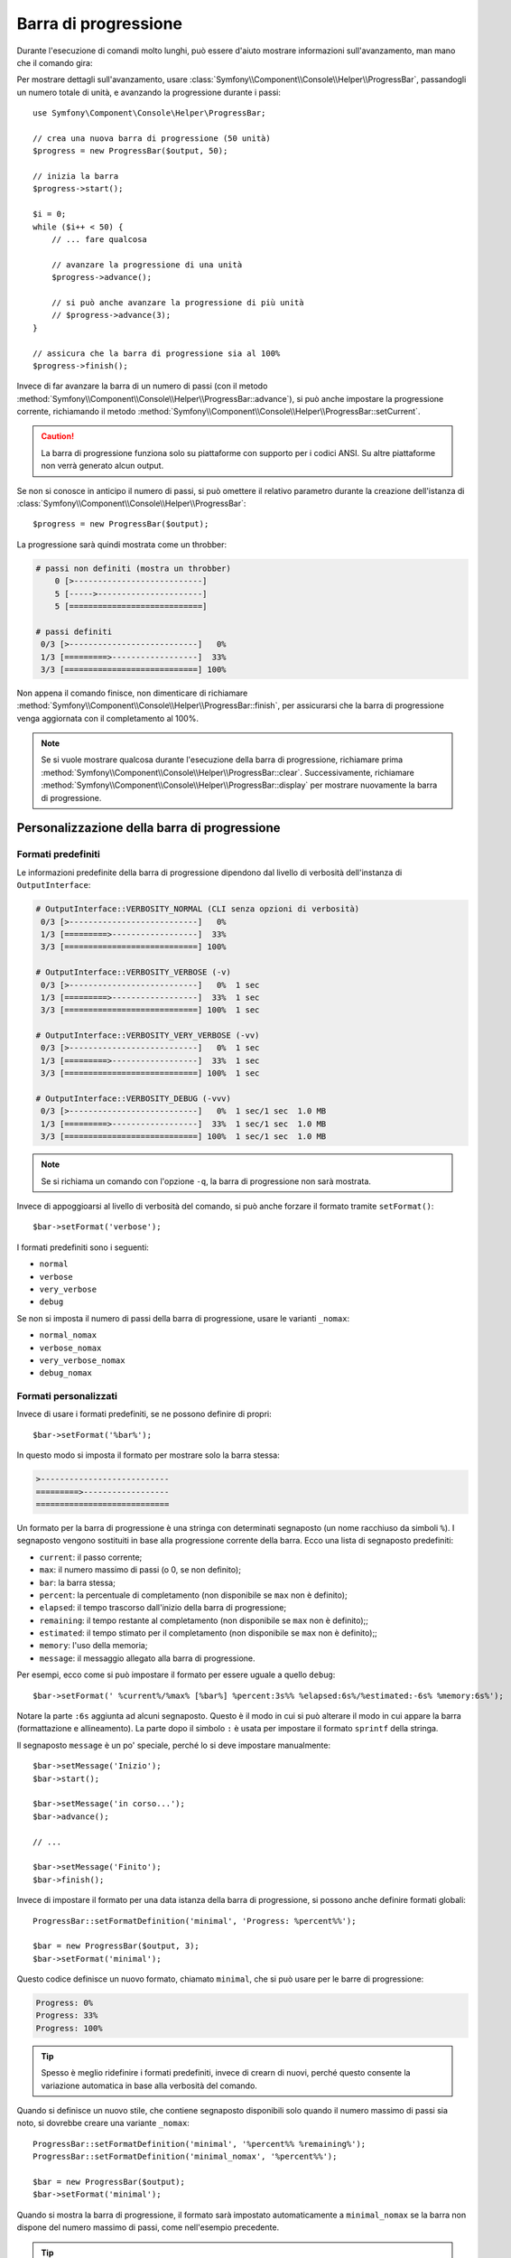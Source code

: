 .. index::
    single: Aiutanti di console; Barra di progressione

Barra di progressione
=====================

.. versionadded:: 2.5
    La barra di progressione è stata introdotta in Symfony 2.5, come sostituto
    dell':doc:`aiutante Progress </components/console/helpers/progresshelper>`.

Durante l'esecuzione di comandi molto lunghi, può essere d'aiuto mostrare informazioni
sull'avanzamento, man mano che il comando gira:

.. image:: /images/components/console/progressbar.gif

Per mostrare dettagli sull'avanzamento, usare
:class:`Symfony\\Component\\Console\\Helper\\ProgressBar`, passandogli un
numero totale di unità, e avanzando la progressione durante i passi::

    use Symfony\Component\Console\Helper\ProgressBar;

    // crea una nuova barra di progressione (50 unità)
    $progress = new ProgressBar($output, 50);

    // inizia la barra
    $progress->start();

    $i = 0;
    while ($i++ < 50) {
        // ... fare qualcosa

        // avanzare la progressione di una unità
        $progress->advance();

        // si può anche avanzare la progressione di più unità
        // $progress->advance(3);
    }

    // assicura che la barra di progressione sia al 100%
    $progress->finish();

Invece di far avanzare la barra di un numero di passi (con il metodo
:method:`Symfony\\Component\\Console\\Helper\\ProgressBar::advance`),
si può anche impostare la progressione corrente, richiamando il metodo
:method:`Symfony\\Component\\Console\\Helper\\ProgressBar::setCurrent`.

.. caution::

    La barra di progressione funziona solo su piattaforme con supporto per i codici ANSI. Su altre
    piattaforme non verrà generato alcun output.

Se non si conosce in anticipo il numero di passi, si può omettere il relativo parametro
durante la creazione dell'istanza di
:class:`Symfony\\Component\\Console\\Helper\\ProgressBar`::

    $progress = new ProgressBar($output);

La progressione sarà quindi mostrata come un throbber:

.. code-block:: text

    # passi non definiti (mostra un throbber)
        0 [>---------------------------]
        5 [----->----------------------]
        5 [============================]

    # passi definiti
     0/3 [>---------------------------]   0%
     1/3 [=========>------------------]  33%
     3/3 [============================] 100%

Non appena il comando finisce, non dimenticare di richiamare
:method:`Symfony\\Component\\Console\\Helper\\ProgressBar::finish`, per assicurarsi
che la barra di progressione venga aggiornata con il completamento al 100%.

.. note::

    Se si vuole mostrare qualcosa durante l'esecuzione della barra di progressione,
    richiamare prima :method:`Symfony\\Component\\Console\\Helper\\ProgressBar::clear`.
    Successivamente, richiamare
    :method:`Symfony\\Component\\Console\\Helper\\ProgressBar::display`
    per mostrare nuovamente la barra di progressione.

Personalizzazione della barra di progressione
---------------------------------------------

Formati predefiniti
~~~~~~~~~~~~~~~~~~~

Le informazioni predefinite della barra di progressione dipendono dal livello
di verbosità dell'instanza di ``OutputInterface``:

.. code-block:: text

    # OutputInterface::VERBOSITY_NORMAL (CLI senza opzioni di verbosità)
     0/3 [>---------------------------]   0%
     1/3 [=========>------------------]  33%
     3/3 [============================] 100%

    # OutputInterface::VERBOSITY_VERBOSE (-v)
     0/3 [>---------------------------]   0%  1 sec
     1/3 [=========>------------------]  33%  1 sec
     3/3 [============================] 100%  1 sec

    # OutputInterface::VERBOSITY_VERY_VERBOSE (-vv)
     0/3 [>---------------------------]   0%  1 sec
     1/3 [=========>------------------]  33%  1 sec
     3/3 [============================] 100%  1 sec

    # OutputInterface::VERBOSITY_DEBUG (-vvv)
     0/3 [>---------------------------]   0%  1 sec/1 sec  1.0 MB
     1/3 [=========>------------------]  33%  1 sec/1 sec  1.0 MB
     3/3 [============================] 100%  1 sec/1 sec  1.0 MB

.. note::

    Se si richiama un comando con l'opzione ``-q``, la barra di progressione
    non sarà mostrata.

Invece di appoggioarsi al livello di verbosità del comando, si può anche
forzare il formato tramite ``setFormat()``::

    $bar->setFormat('verbose');

I formati predefiniti sono i seguenti:

* ``normal``
* ``verbose``
* ``very_verbose``
* ``debug``

Se non si imposta il numero di passi della barra di progressione, usare le varianti
``_nomax``:

* ``normal_nomax``
* ``verbose_nomax``
* ``very_verbose_nomax``
* ``debug_nomax``

Formati personalizzati
~~~~~~~~~~~~~~~~~~~~~~

Invece di usare i formati predefiniti, se ne possono definire di propri::

    $bar->setFormat('%bar%');

In questo modo si imposta il formato per mostrare solo la barra stessa:

.. code-block:: text

    >---------------------------
    =========>------------------
    ============================

Un formato per la barra di progressione è una stringa con determinati segnaposto (un nome
racchiuso da simboli ``%``). I segnaposto vengono sostituiti in base alla
progressione corrente della barra. Ecco una lista di segnaposto predefiniti:

* ``current``: il passo corrente;
* ``max``: il numero massimo di passi (o 0, se non definito);
* ``bar``: la barra stessa;
* ``percent``: la percentuale di completamento (non disponibile se ``max`` non è definito);
* ``elapsed``: il tempo trascorso dall'inizio della barra di progressione;
* ``remaining``: il tempo restante al completamento (non disponibile se ``max`` non è definito);;
* ``estimated``: il tempo stimato per il completamento (non disponibile se ``max`` non è definito);;
* ``memory``: l'uso della memoria;
* ``message``: il messaggio allegato alla barra di progressione.

Per esempi, ecco come si può impostare il formato per essere uguale a quello
``debug``::

    $bar->setFormat(' %current%/%max% [%bar%] %percent:3s%% %elapsed:6s%/%estimated:-6s% %memory:6s%');

Notare la parte ``:6s`` aggiunta ad alcuni segnaposto. Questo è il modo in cui si può alterare
il modo in cui appare la barra (formattazione e allineamento). La parte dopo il simbolo
``:`` è usata per impostare il formato ``sprintf`` della stringa.

Il segnaposto ``message`` è un po' speciale, perché lo si deve impostare
manualmente::

    $bar->setMessage('Inizio');
    $bar->start();

    $bar->setMessage('in corso...');
    $bar->advance();

    // ...

    $bar->setMessage('Finito');
    $bar->finish();

Invece di impostare il formato per una data istanza della barra di progressione, si possono
anche definire formati globali::

    ProgressBar::setFormatDefinition('minimal', 'Progress: %percent%%');

    $bar = new ProgressBar($output, 3);
    $bar->setFormat('minimal');

Questo codice definisce un nuovo formato, chiamato ``minimal``, che si può usare per
le barre di progressione:

.. code-block:: text

    Progress: 0%
    Progress: 33%
    Progress: 100%

.. tip::

    Spesso è meglio ridefinire i formati predefiniti, invece di crearn
    di nuovi, perché questo consente la variazione automatica in base
    alla verbosità del comando.

Quando si definisce un nuovo stile, che contiene segnaposto disponibili solo
quando il numero massimo di passi sia noto, si dovrebbe creare una variante
``_nomax``::

    ProgressBar::setFormatDefinition('minimal', '%percent%% %remaining%');
    ProgressBar::setFormatDefinition('minimal_nomax', '%percent%%');

    $bar = new ProgressBar($output);
    $bar->setFormat('minimal');

Quando si mostra la barra di progressione, il formato sarà impostato automaticamente a
``minimal_nomax`` se la barra non dispone del numero massimo di passi, come
nell'esempio precedente.

.. tip::

    Un formato può contenere qualsiasi codice ANSI valido e può anche usare i modi specifici di
    Symfony per impostare i colori::

        ProgressBar::setFormatDefinition(
            'minimal',
            '<info>%percent%</info>\033[32m%\033[0m <fg=white;bg=blue>%remaining%</>'
        );

.. note::

    Un formato può estendersi per più righe. Questo torna molto utile qando si vogliono
    mostrare più informazioni contestuali, insieme alla barra di progressione (vedere
    l'esempio all'inizio di questo articolo).

Impostazioni della barra
~~~~~~~~~~~~~~~~~~~~~~~~

Tra i segnaposto, ``bar`` è un po' speciale, perché tutti i caratteri usati per
mostrarlo possono essere personalizzati::

    // la parte finita della barra
    $progress->setBarCharacter('<comment>=</comment>');

    // la parte non finita della barra
    $progress->setEmptyBarCharacter(' ');

    // il carattere di progressione
    $progress->setProgressCharacter('|');

    // la larghezza della barra
    $progress->setBarWidth(50);

.. caution::

    Per questioni prestazionali, fare attenzione a non impostare un numero totale di passi
    troppo elevato. Per esempio, se si itera un gran numero
    di elementi, considerare l'impostazione di una frequenza maggiore, richiamando
    :method:`Symfony\\Component\\Console\\Helper\\ProgressHelper::setRedrawFrequency`,
    in modo da aggiornare solamente ogni tot iterazioni::

        $progress->start($output, 50000);

        // aggiorna ogni 100 iterazioni
        $progress->setRedrawFrequency(100);

        $i = 0;
        while ($i++ < 50000) {
            // ... fare qualcosa

            $progress->advance();
        }

Segnaposto personalizzati
~~~~~~~~~~~~~~~~~~~~~~~~~

Se si vogliono mostrare alcune informazioni che dipendono dalla barra di progressione
e non sono diponibili tra i segnaposto predefiniti, se ne possono creare
di propri. Vediamo come creare un segnaposto ``remaining_steps``, che
mostri il numero di passi rimanenti::

    ProgressBar::setPlaceholderFormatter(
        '%remaining_steps%',
        function (ProgressBar $bar, OutputInterface $output) {
            return $bar->getMaxSteps() - $bar->getStep();
        }
    );

Messaggi personalizzati
~~~~~~~~~~~~~~~~~~~~~~~

Il segnaposto ``%message%`` consente di specificare un messaggio perrsonalizzato, da
mostrare insieme alla barra di progressione. Se però ne servono più di uno, basta
definire il proprio::

    $bar->setMessage('Inizio');
    $bar->setMessage('', 'filename');
    $bar->start();

    $bar->setMessage('in corso...');
    while ($file = array_pop($files)) {
        $bar->setMessage($filename, 'filename');
        $bar->advance();
    }

    $bar->setMessage('Finito');
    $bar->setMessage('', 'filename');
    $bar->finish();

Per la parte ``filename`` della barra di progressione, basta aggiungere il segnaposto
``%filename%`` al proprio formato::

    $bar->setFormat(" %message%\n %step%/%max%\n Working on %filename%");
